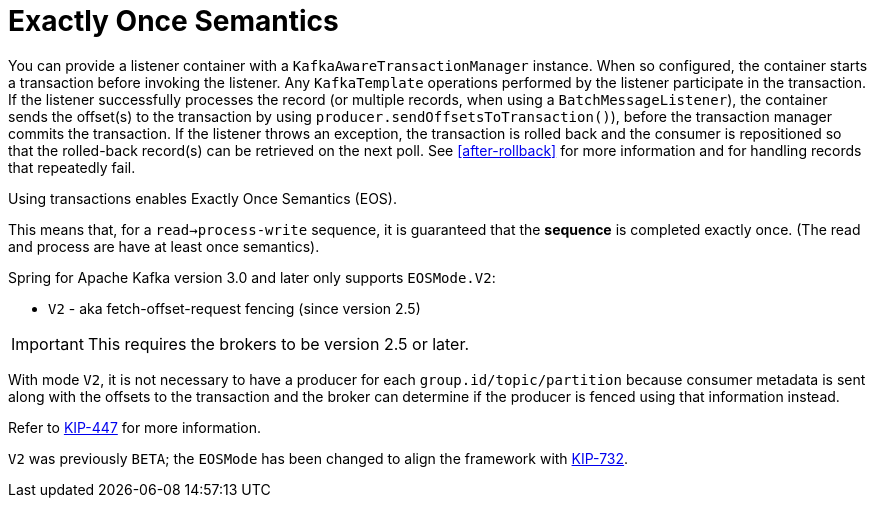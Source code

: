 [[exactly-once]]
= Exactly Once Semantics

You can provide a listener container with a `KafkaAwareTransactionManager` instance.
When so configured, the container starts a transaction before invoking the listener.
Any `KafkaTemplate` operations performed by the listener participate in the transaction.
If the listener successfully processes the record (or multiple records, when using a `BatchMessageListener`), the container sends the offset(s) to the transaction by using `producer.sendOffsetsToTransaction()`), before the transaction manager commits the transaction.
If the listener throws an exception, the transaction is rolled back and the consumer is repositioned so that the rolled-back record(s) can be retrieved on the next poll.
See <<after-rollback>> for more information and for handling records that repeatedly fail.

Using transactions enables Exactly Once Semantics (EOS).

This means that, for a `read->process-write` sequence, it is guaranteed that the **sequence** is completed exactly once.
(The read and process are have at least once semantics).

Spring for Apache Kafka version 3.0 and later only supports `EOSMode.V2`:

* `V2` - aka fetch-offset-request fencing (since version 2.5)

IMPORTANT: This requires the brokers to be version 2.5 or later.

With mode `V2`, it is not necessary to have a producer for each `group.id/topic/partition` because consumer metadata is sent along with the offsets to the transaction and the broker can determine if the producer is fenced using that information instead.

Refer to https://cwiki.apache.org/confluence/display/KAFKA/KIP-447%3A+Producer+scalability+for+exactly+once+semantics[KIP-447] for more information.

`V2` was previously `BETA`; the `EOSMode` has been changed to align the framework with https://cwiki.apache.org/confluence/display/KAFKA/KIP-732%3A+Deprecate+eos-alpha+and+replace+eos-beta+with+eos-v2[KIP-732].

